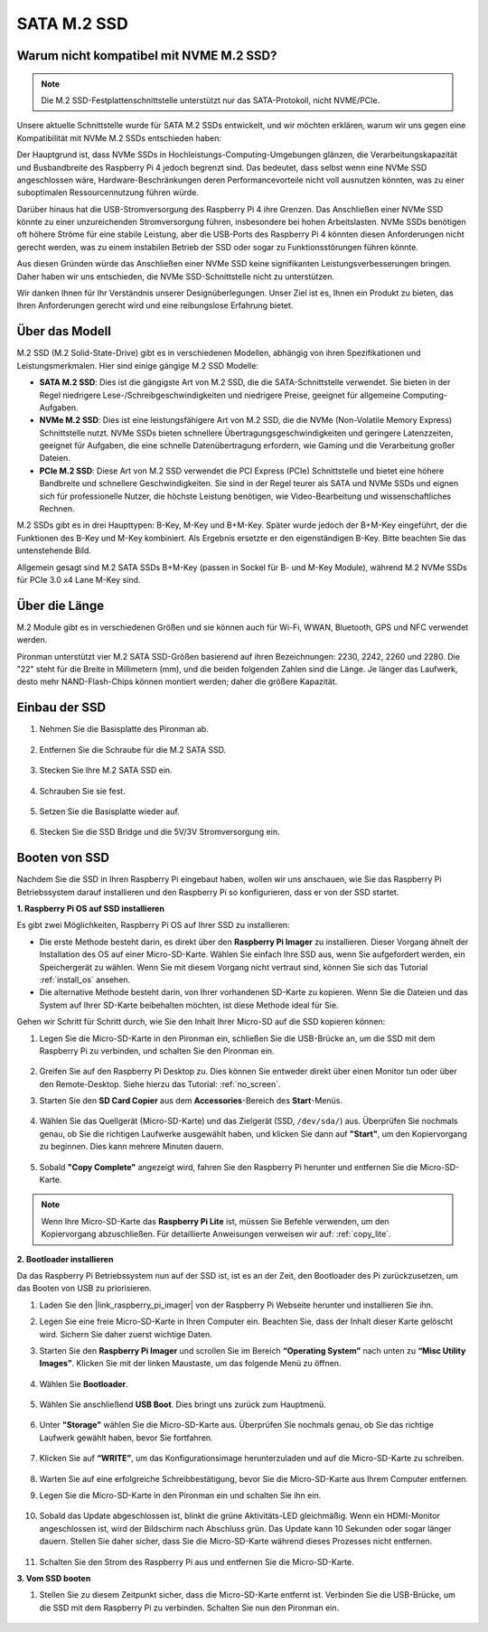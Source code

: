.. _ssd:

SATA M.2 SSD
=====================================

Warum nicht kompatibel mit NVME M.2 SSD?
------------------------------------------

.. note::
    Die M.2 SSD-Festplattenschnittstelle unterstützt nur das SATA-Protokoll, nicht NVME/PCIe.

Unsere aktuelle Schnittstelle wurde für SATA M.2 SSDs entwickelt, und wir möchten erklären, warum wir uns gegen eine Kompatibilität mit NVMe M.2 SSDs entschieden haben:

Der Hauptgrund ist, dass NVMe SSDs in Hochleistungs-Computing-Umgebungen glänzen, die Verarbeitungskapazität und Busbandbreite des Raspberry Pi 4 jedoch begrenzt sind. Das bedeutet, dass selbst wenn eine NVMe SSD angeschlossen wäre, Hardware-Beschränkungen deren Performancevorteile nicht voll ausnutzen könnten, was zu einer suboptimalen Ressourcennutzung führen würde.

Darüber hinaus hat die USB-Stromversorgung des Raspberry Pi 4 ihre Grenzen. Das Anschließen einer NVMe SSD könnte zu einer unzureichenden Stromversorgung führen, insbesondere bei hohen Arbeitslasten. NVMe SSDs benötigen oft höhere Ströme für eine stabile Leistung, aber die USB-Ports des Raspberry Pi 4 könnten diesen Anforderungen nicht gerecht werden, was zu einem instabilen Betrieb der SSD oder sogar zu Funktionsstörungen führen könnte.

Aus diesen Gründen würde das Anschließen einer NVMe SSD keine signifikanten Leistungsverbesserungen bringen. Daher haben wir uns entschieden, die NVMe SSD-Schnittstelle nicht zu unterstützen.

Wir danken Ihnen für Ihr Verständnis unserer Designüberlegungen. Unser Ziel ist es, Ihnen ein Produkt zu bieten, das Ihren Anforderungen gerecht wird und eine reibungslose Erfahrung bietet.

Über das Modell
---------------------------

M.2 SSD (M.2 Solid-State-Drive) gibt es in verschiedenen Modellen, abhängig von ihren Spezifikationen und Leistungsmerkmalen. Hier sind einige gängige M.2 SSD Modelle:

* **SATA M.2 SSD**: Dies ist die gängigste Art von M.2 SSD, die die SATA-Schnittstelle verwendet. Sie bieten in der Regel niedrigere Lese-/Schreibgeschwindigkeiten und niedrigere Preise, geeignet für allgemeine Computing-Aufgaben.
* **NVMe M.2 SSD**: Dies ist eine leistungsfähigere Art von M.2 SSD, die die NVMe (Non-Volatile Memory Express) Schnittstelle nutzt. NVMe SSDs bieten schnellere Übertragungsgeschwindigkeiten und geringere Latenzzeiten, geeignet für Aufgaben, die eine schnelle Datenübertragung erfordern, wie Gaming und die Verarbeitung großer Dateien.
* **PCIe M.2 SSD**: Diese Art von M.2 SSD verwendet die PCI Express (PCIe) Schnittstelle und bietet eine höhere Bandbreite und schnellere Geschwindigkeiten. Sie sind in der Regel teurer als SATA und NVMe SSDs und eignen sich für professionelle Nutzer, die höchste Leistung benötigen, wie Video-Bearbeitung und wissenschaftliches Rechnen.

M.2 SSDs gibt es in drei Haupttypen: B-Key, M-Key und B+M-Key. Später wurde jedoch der B+M-Key eingeführt, der die Funktionen des B-Key und M-Key kombiniert. Als Ergebnis ersetzte er den eigenständigen B-Key. Bitte beachten Sie das untenstehende Bild.

.. image:: img/ssd_key.png

Allgemein gesagt sind M.2 SATA SSDs B+M-Key (passen in Sockel für B- und M-Key Module), während M.2 NVMe SSDs für PCIe 3.0 x4 Lane M-Key sind.

.. image:: img/ssd_model2.png

Über die Länge
-----------------------

M.2 Module gibt es in verschiedenen Größen und sie können auch für Wi-Fi, WWAN, Bluetooth, GPS und NFC verwendet werden.

Pironman unterstützt vier M.2 SATA SSD-Größen basierend auf ihren Bezeichnungen: 2230, 2242, 2260 und 2280. Die "22" steht für die Breite in Millimetern (mm), und die beiden folgenden Zahlen sind die Länge. Je länger das Laufwerk, desto mehr NAND-Flash-Chips können montiert werden; daher die größere Kapazität.

.. image:: img/m2_ssd_size.png
    :width: 600

Einbau der SSD
------------------------------

#. Nehmen Sie die Basisplatte des Pironman ab.

    .. image:: img/ssd1.jpg
        :width: 600

#. Entfernen Sie die Schraube für die M.2 SATA SSD.

    .. image:: img/ssd2.jpg

#. Stecken Sie Ihre M.2 SATA SSD ein.

    .. image:: img/ssd3.jpg

#. Schrauben Sie sie fest.

    .. image:: img/ssd4.jpg

#. Setzen Sie die Basisplatte wieder auf.

    .. image:: img/ssd5.jpg

#. Stecken Sie die SSD Bridge und die 5V/3V Stromversorgung ein.

    .. image:: img/ssd18.jpg


**Booten von SSD**
---------------------------
Nachdem Sie die SSD in Ihren Raspberry Pi eingebaut haben, wollen wir uns anschauen, wie Sie das Raspberry Pi Betriebssystem darauf installieren und den Raspberry Pi so konfigurieren, dass er von der SSD startet.

**1. Raspberry Pi OS auf SSD installieren**

Es gibt zwei Möglichkeiten, Raspberry Pi OS auf Ihrer SSD zu installieren:

* Die erste Methode besteht darin, es direkt über den **Raspberry Pi Imager** zu installieren. Dieser Vorgang ähnelt der Installation des OS auf einer Micro-SD-Karte. Wählen Sie einfach Ihre SSD aus, wenn Sie aufgefordert werden, ein Speichergerät zu wählen. Wenn Sie mit diesem Vorgang nicht vertraut sind, können Sie sich das Tutorial :ref:`install_os` ansehen.

* Die alternative Methode besteht darin, von Ihrer vorhandenen SD-Karte zu kopieren. Wenn Sie die Dateien und das System auf Ihrer SD-Karte beibehalten möchten, ist diese Methode ideal für Sie.

Gehen wir Schritt für Schritt durch, wie Sie den Inhalt Ihrer Micro-SD auf die SSD kopieren können:

#. Legen Sie die Micro-SD-Karte in den Pironman ein, schließen Sie die USB-Brücke an, um die SSD mit dem Raspberry Pi zu verbinden, und schalten Sie den Pironman ein.

    .. image:: img/ssd18.jpg

#. Greifen Sie auf den Raspberry Pi Desktop zu. Dies können Sie entweder direkt über einen Monitor tun oder über den Remote-Desktop. Siehe hierzu das Tutorial: :ref:`no_screen`.

#. Starten Sie den **SD Card Copier** aus dem **Accessories**-Bereich des **Start**-Menüs.

    .. image:: img/sd_card_copy.png

#. Wählen Sie das Quellgerät (Micro-SD-Karte) und das Zielgerät (SSD, ``/dev/sda/``) aus. Überprüfen Sie nochmals genau, ob Sie die richtigen Laufwerke ausgewählt haben, und klicken Sie dann auf **"Start"**, um den Kopiervorgang zu beginnen. Dies kann mehrere Minuten dauern.

    .. image:: img/sd_card_copy_select.png

#. Sobald **"Copy Complete"** angezeigt wird, fahren Sie den Raspberry Pi herunter und entfernen Sie die Micro-SD-Karte.

.. note::

    Wenn Ihre Micro-SD-Karte das **Raspberry Pi Lite** ist, müssen Sie Befehle verwenden, um den Kopiervorgang abzuschließen. Für detaillierte Anweisungen verweisen wir auf: :ref:`copy_lite`.

**2. Bootloader installieren**

Da das Raspberry Pi Betriebssystem nun auf der SSD ist, ist es an der Zeit, den Bootloader des Pi zurückzusetzen, um das Booten von USB zu priorisieren.

#. Laden Sie den |link_raspberry_pi_imager| von der Raspberry Pi Webseite herunter und installieren Sie ihn.

#. Legen Sie eine freie Micro-SD-Karte in Ihren Computer ein. Beachten Sie, dass der Inhalt dieser Karte gelöscht wird. Sichern Sie daher zuerst wichtige Daten.

#. Starten Sie den **Raspberry Pi Imager** und scrollen Sie im Bereich **“Operating System”** nach unten zu **“Misc Utility Images”**. Klicken Sie mit der linken Maustaste, um das folgende Menü zu öffnen.

    .. image:: img/ssd6.png
        :width: 600
        :align: center

#. Wählen Sie **Bootloader**.

    .. image:: img/ssd7.png
        :width: 600
        :align: center

#. Wählen Sie anschließend **USB Boot**. Dies bringt uns zurück zum Hauptmenü.

    .. image:: img/ssd8.png
        :width: 600
        :align: center

#. Unter **"Storage"** wählen Sie die Micro-SD-Karte aus. Überprüfen Sie nochmals genau, ob Sie das richtige Laufwerk gewählt haben, bevor Sie fortfahren.

    .. image:: img/ssd88.png
        :width: 600
        :align: center

#. Klicken Sie auf **“WRITE”**, um das Konfigurationsimage herunterzuladen und auf die Micro-SD-Karte zu schreiben.

    .. image:: img/ssd9.png
        :width: 600
        :align: center

#. Warten Sie auf eine erfolgreiche Schreibbestätigung, bevor Sie die Micro-SD-Karte aus Ihrem Computer entfernen.

#. Legen Sie die Micro-SD-Karte in den Pironman ein und schalten Sie ihn ein.

    .. image:: img/connect_power.jpg

#. Sobald das Update abgeschlossen ist, blinkt die grüne Aktivitäts-LED gleichmäßig. Wenn ein HDMI-Monitor angeschlossen ist, wird der Bildschirm nach Abschluss grün. Das Update kann 10 Sekunden oder sogar länger dauern. Stellen Sie daher sicher, dass Sie die Micro-SD-Karte während dieses Prozesses nicht entfernen.

    .. image:: img/ssd10.jpg

#. Schalten Sie den Strom des Raspberry Pi aus und entfernen Sie die Micro-SD-Karte.

**3. Vom SSD booten**

#. Stellen Sie zu diesem Zeitpunkt sicher, dass die Micro-SD-Karte entfernt ist. Verbinden Sie die USB-Brücke, um die SSD mit dem Raspberry Pi zu verbinden. Schalten Sie nun den Pironman ein.

    .. image:: img/login1.png
        :align: center




